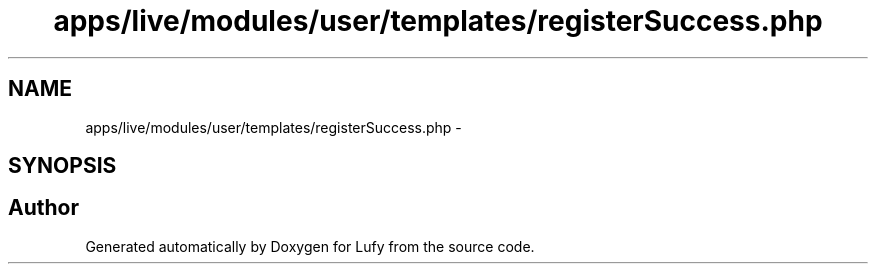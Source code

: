 .TH "apps/live/modules/user/templates/registerSuccess.php" 3 "Thu Jun 6 2013" "Lufy" \" -*- nroff -*-
.ad l
.nh
.SH NAME
apps/live/modules/user/templates/registerSuccess.php \- 
.SH SYNOPSIS
.br
.PP
.SH "Author"
.PP 
Generated automatically by Doxygen for Lufy from the source code\&.

